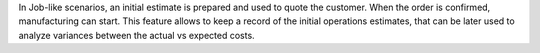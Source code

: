 In Job-like scenarios, an initial estimate is prepared and used to quote the customer.
When the order is confirmed, manufacturing can start.
This feature allows to keep a record of the initial operations estimates, that can be later used to analyze variances between the actual vs expected costs.
